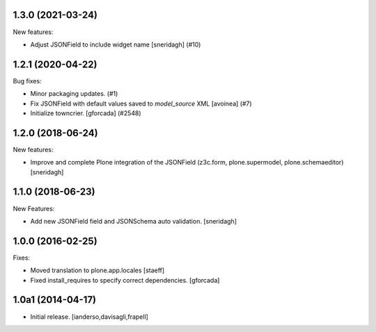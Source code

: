 .. You should *NOT* be adding new change log entries to this file.
   You should create a file in the news directory instead.
   For helpful instructions, please see:
   https://github.com/plone/plone.releaser/blob/master/ADD-A-NEWS-ITEM.rst

.. towncrier release notes start

1.3.0 (2021-03-24)
------------------

New features:


- Adjust JSONField to include widget name
  [sneridagh] (#10)


1.2.1 (2020-04-22)
------------------

Bug fixes:


- Minor packaging updates. (#1)
- Fix JSONField with default values saved to `model_source` XML
  [avoinea] (#7)
- Initialize towncrier.
  [gforcada] (#2548)


1.2.0 (2018-06-24)
------------------

New features:

- Improve and complete Plone integration of the JSONField (z3c.form, plone.supermodel, plone.schemaeditor)
  [sneridagh]


1.1.0 (2018-06-23)
------------------

New Features:

- Add new JSONField field and JSONSchema auto validation.
  [sneridagh]


1.0.0 (2016-02-25)
------------------

Fixes:

- Moved translation to plone.app.locales
  [staeff]

- Fixed install_requires to specify correct dependencies.
  [gforcada]


1.0a1 (2014-04-17)
------------------

- Initial release.
  [ianderso,davisagli,frapell]
